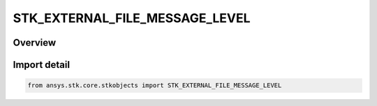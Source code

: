 STK_EXTERNAL_FILE_MESSAGE_LEVEL
===============================

.. py:class:: STK_EXTERNAL_FILE_MESSAGE_LEVEL

   IntEnum


.. py:currentmodule:: ansys.stk.core.stkobjects

Overview
--------

Import detail
-------------

.. code-block:: python

    from ansys.stk.core.stkobjects import STK_EXTERNAL_FILE_MESSAGE_LEVEL


